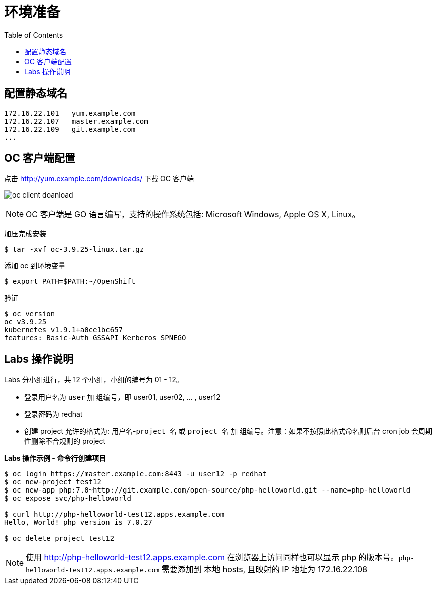 = 环境准备
:toc: manual

== 配置静态域名

[source, bash]
----
172.16.22.101   yum.example.com
172.16.22.107	master.example.com 
172.16.22.109	git.example.com 
...
----

== OC 客户端配置

点击 http://yum.example.com/downloads/ 下载 OC 客户端

image:img/oc-client-doanload.png[]

NOTE: OC 客户端是 GO 语言编写，支持的操作系统包括: Microsoft Windows, Apple OS X, Linux。

加压完成安装

[source, bash]
----
$ tar -xvf oc-3.9.25-linux.tar.gz
----

添加 oc 到环境变量

[source, bash]
----
$ export PATH=$PATH:~/OpenShift
---- 

验证

[source, bash]
---- 
$ oc version
oc v3.9.25
kubernetes v1.9.1+a0ce1bc657
features: Basic-Auth GSSAPI Kerberos SPNEGO
----

== Labs 操作说明

Labs 分小组进行，共 12 个小组，小组的编号为 01 - 12。

* 登录用户名为 `user` 加 `组编号`，即 user01, user02, ... , user12
* 登录密码为 redhat 
* 创建 project 允许的格式为: `用户名`-`project 名` 或 `project 名` 加 `组编号`。注意：如果不按照此格式命名则后台 cron job 会周期性删除不合规则的 project

[source, bash]
.*Labs 操作示例 - 命令行创建项目*
----
$ oc login https://master.example.com:8443 -u user12 -p redhat
$ oc new-project test12
$ oc new-app php:7.0~http://git.example.com/open-source/php-helloworld.git --name=php-helloworld
$ oc expose svc/php-helloworld

$ curl http://php-helloworld-test12.apps.example.com
Hello, World! php version is 7.0.27

$ oc delete project test12
----

NOTE: 使用 http://php-helloworld-test12.apps.example.com 在浏览器上访问同样也可以显示 php 的版本号。`php-helloworld-test12.apps.example.com` 需要添加到 本地 hosts, 且映射的 IP 地址为 172.16.22.108
